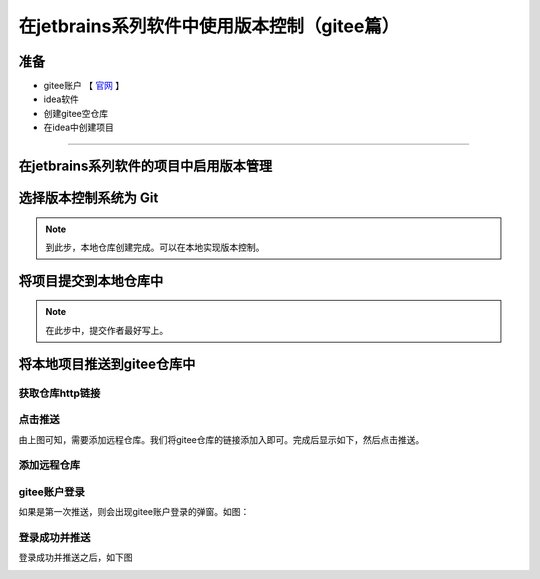 ===================================================
在jetbrains系列软件中使用版本控制（gitee篇）
===================================================

准备
------

* gitee账户 【 `官网 <https://gitee.com/>`_ 】
* idea软件
* 创建gitee空仓库
* 在idea中创建项目

----

在jetbrains系列软件的项目中启用版本管理
------------------------------------------

.. image:: ../../img/git/jetbrains/git-on.png
   :alt: git-on


选择版本控制系统为 **Git**
--------------------------------------

.. image:: ../../img/git/jetbrains/git-choice.png
   :alt: git-choice

.. note:: 
   到此步，本地仓库创建完成。可以在本地实现版本控制。


将项目提交到本地仓库中
-------------------------

.. image:: ../../img/git/jetbrains/git-commit.png
   :alt: git-commit

.. note:: 
   在此步中，提交作者最好写上。


将本地项目推送到gitee仓库中
--------------------------------

---------------------
获取仓库http链接
---------------------

.. image:: ../../img/git/jetbrains/git-remote.png
   :alt: git-remote

------------------
点击推送
------------------

.. image:: ../../img/git/jetbrains/git-pull.png
   :alt: git-pull

由上图可知，需要添加远程仓库。我们将gitee仓库的链接添加入即可。完成后显示如下，然后点击推送。

--------------
添加远程仓库
--------------


.. image:: ../../img/git/jetbrains/git-add-remote.png
   :alt: git-add-remote

-----------------
gitee账户登录
-----------------

如果是第一次推送，则会出现gitee账户登录的弹窗。如图：

.. image:: ../../img/git/jetbrains/gitee-login.png
   :alt: git-login

-----------------
登录成功并推送
-----------------

登录成功并推送之后，如下图

.. image:: ../../img/git/jetbrains/remote.png
   :alt: remote
